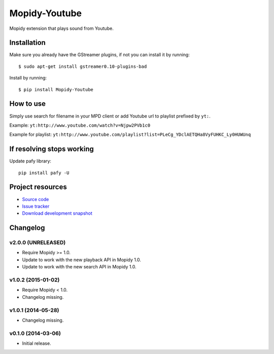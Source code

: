 **************
Mopidy-Youtube
**************

.. image:: https://img.shields.io/pypi/v/Mopidy-Youtube.svg?style=flat
    :target: https://pypi.python.org/pypi/Mopidy-Youtube/
    :alt: Latest PyPI version

.. image:: https://img.shields.io/pypi/dm/Mopidy-Youtube.svg?style=flat
    :target: https://pypi.python.org/pypi/Mopidy-Youtube/
    :alt: Number of PyPI downloads

.. image:: https://img.shields.io/travis/dz0ny/mopidy-youtube/master.svg?style=flat
    :target: https://travis-ci.org/dz0ny/mopidy-youtube
    :alt: Travis CI build status

.. image:: https://img.shields.io/coveralls/dz0ny/mopidy-youtube/master.svg?style=flat
   :target: https://coveralls.io/r/dz0ny/mopidy-youtube?branch=master
   :alt: Test coverage

.. image:: https://badge.waffle.io/dz0ny/mopidy-youtube.png?label=ready&title=Ready
   :target: https://waffle.io/dz0ny/mopidy-youtube
   :alt: Stories in Ready


Mopidy extension that plays sound from Youtube.


Installation
============

Make sure you already have the GStreamer plugins, if not you can install it by
running::

    $ sudo apt-get install gstreamer0.10-plugins-bad


Install by running::

    $ pip install Mopidy-Youtube


How to use
==========

Simply use search for filename in your MPD client or add Youtube url to
playlist prefixed by ``yt:``.

Example: ``yt:http://www.youtube.com/watch?v=Njpw2PVb1c0``

Example for playlist:
``yt:http://www.youtube.com/playlist?list=PLeCg_YDclAETQHa8VyFUHKC_Ly0HUWUnq``


If resolving stops working
==========================

Update pafy library::

   pip install pafy -U


Project resources
=================

- `Source code <https://github.com/dz0ny/mopidy-youtube>`_
- `Issue tracker <https://github.com/dz0ny/mopidy-youtube/issues>`_
- `Download development snapshot <https://github.com/dz0ny/mopidy-youtube/archive/master.tar.gz#egg=Mopidy-Youtube-dev>`_


Changelog
=========

v2.0.0 (UNRELEASED)
-------------------

- Require Mopidy >= 1.0.

- Update to work with the new playback API in Mopidy 1.0.

- Update to work with the new search API in Mopidy 1.0.

v1.0.2 (2015-01-02)
-------------------

- Require Mopidy < 1.0.
- Changelog missing.

v1.0.1 (2014-05-28)
-------------------

- Changelog missing.

v0.1.0 (2014-03-06)
-------------------

- Initial release.
